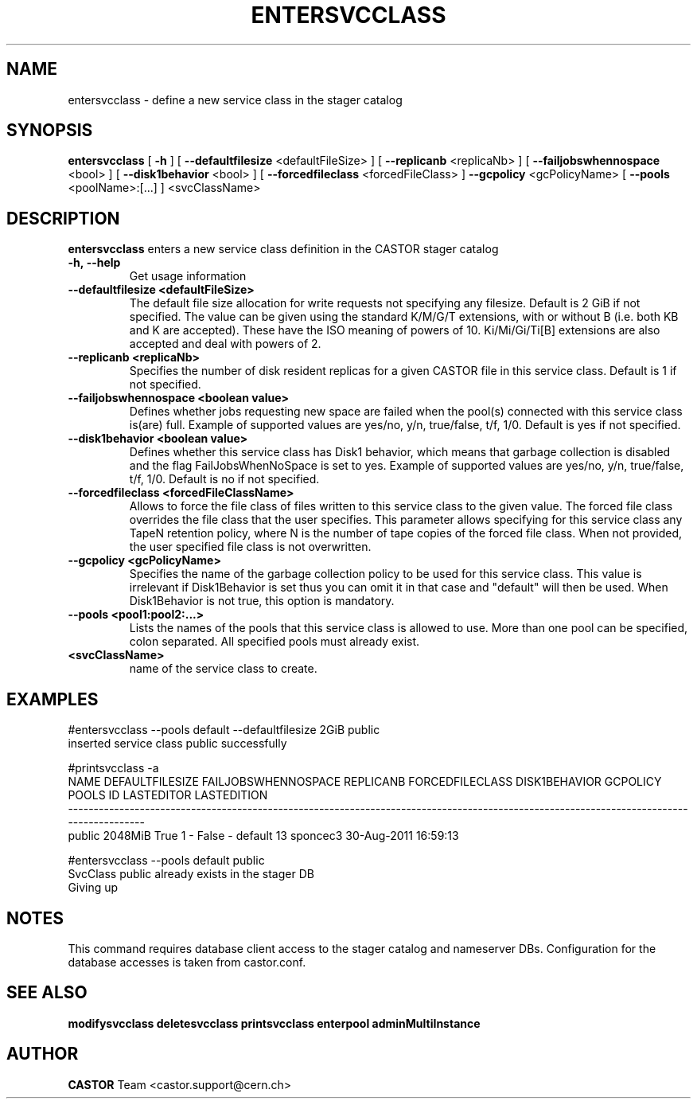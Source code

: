 .TH ENTERSVCCLASS "1castor" "2011" CASTOR "stager catalogue administrative commands"
.SH NAME
entersvcclass \- define a new service class in the stager catalog
.SH SYNOPSIS
.B entersvcclass
[
.BI -h
]
[
.BI --defaultfilesize
<defaultFileSize>
]
[
.BI --replicanb 
<replicaNb>
]
[
.BI --failjobswhennospace 
<bool>
]
[
.BI --disk1behavior 
<bool>
]
[
.BI --forcedfileclass 
<forcedFileClass>
]
.BI --gcpolicy 
<gcPolicyName>
[
.BI --pools 
<poolName>:[...]
]
<svcClassName>

.SH DESCRIPTION
.B entersvcclass
enters a new service class definition in the CASTOR stager catalog
.TP
.BI \-h,\ \-\-help
Get usage information
.TP
.BI \-\-defaultfilesize\ <defaultFileSize>
The default file size allocation for write requests not specifying any filesize.
Default is 2 GiB if not specified.
The value can be given using the standard K/M/G/T extensions, with or without B (i.e. both KB and K are accepted).
These have the ISO meaning of powers of 10. Ki/Mi/Gi/Ti[B] extensions are also accepted and deal with powers of 2.
.TP
.BI \-\-replicanb\ <replicaNb>
Specifies the number of disk resident replicas for a given CASTOR file in this service class.
Default is 1 if not specified.
.TP
.BI \-\-failjobswhennospace\ <boolean\ value>
Defines whether jobs requesting new space are failed when the pool(s) connected
with this service class is(are) full. Example of supported values are yes/no, y/n, true/false, t/f, 1/0.
Default is yes if not specified.
.TP
.BI \-\-disk1behavior\ <boolean\ value>
Defines whether this service class has Disk1 behavior, which means that garbage
collection is disabled and the flag FailJobsWhenNoSpace is set to yes.
Example of supported values are yes/no, y/n, true/false, t/f, 1/0.
Default is no if not specified.
.TP
.BI \-\-forcedfileclass\ <forcedFileClassName>
Allows to force the file class of files written to this service class to the given value.
The forced file class overrides the file class that the user specifies. This parameter allows
specifying for this service class any TapeN retention policy, where N is the number of
tape copies of the forced file class.
When not provided, the user specified file class is not overwritten.
.TP
.BI \-\-gcpolicy\ <gcPolicyName>
Specifies the name of the garbage collection policy to be used for this service class.
This value is irrelevant if Disk1Behavior is set thus you can omit it in that case and "default" will then be used.
When Disk1Behavior is not true, this option is mandatory.
.TP
.BI \-\-pools\ <pool1:pool2:...>
Lists the names of the pools that this service class is allowed to use.
More than one pool can be specified, colon separated. All specified
pools must already exist.
.TP
.BI\ <svcClassName>
name of the service class to create.

.SH EXAMPLES
.nf
.ft CW
#entersvcclass --pools default --defaultfilesize 2GiB public
inserted service class public successfully

#printsvcclass -a
  NAME DEFAULTFILESIZE FAILJOBSWHENNOSPACE REPLICANB FORCEDFILECLASS DISK1BEHAVIOR GCPOLICY     POOLS ID LASTEDITOR          LASTEDITION
----------------------------------------------------------------------------------------------------------------------------------------
public         2048MiB                True         1               -         False        -   default 13   sponcec3 30-Aug-2011 16:59:13

#entersvcclass --pools default public
SvcClass public already exists in the stager DB
Giving up

.SH NOTES
This command requires database client access to the stager catalog and nameserver DBs.
Configuration for the database accesses is taken from castor.conf.

.SH SEE ALSO
.BR modifysvcclass
.BR deletesvcclass
.BR printsvcclass
.BR enterpool
.BR adminMultiInstance

.SH AUTHOR
\fBCASTOR\fP Team <castor.support@cern.ch>
